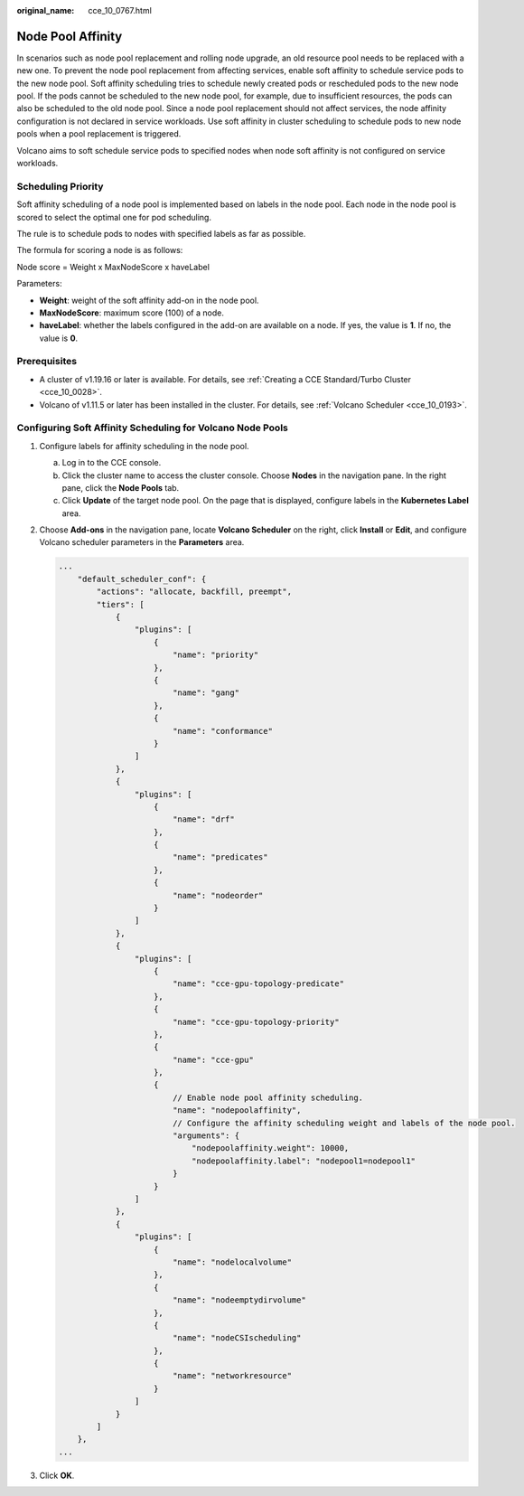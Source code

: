 :original_name: cce_10_0767.html

.. _cce_10_0767:

Node Pool Affinity
==================

In scenarios such as node pool replacement and rolling node upgrade, an old resource pool needs to be replaced with a new one. To prevent the node pool replacement from affecting services, enable soft affinity to schedule service pods to the new node pool. Soft affinity scheduling tries to schedule newly created pods or rescheduled pods to the new node pool. If the pods cannot be scheduled to the new node pool, for example, due to insufficient resources, the pods can also be scheduled to the old node pool. Since a node pool replacement should not affect services, the node affinity configuration is not declared in service workloads. Use soft affinity in cluster scheduling to schedule pods to new node pools when a pool replacement is triggered.

Volcano aims to soft schedule service pods to specified nodes when node soft affinity is not configured on service workloads.

Scheduling Priority
-------------------

Soft affinity scheduling of a node pool is implemented based on labels in the node pool. Each node in the node pool is scored to select the optimal one for pod scheduling.

The rule is to schedule pods to nodes with specified labels as far as possible.

The formula for scoring a node is as follows:

Node score = Weight x MaxNodeScore x haveLabel

Parameters:

-  **Weight**: weight of the soft affinity add-on in the node pool.
-  **MaxNodeScore**: maximum score (100) of a node.
-  **haveLabel**: whether the labels configured in the add-on are available on a node. If yes, the value is **1**. If no, the value is **0**.

Prerequisites
-------------

-  A cluster of v1.19.16 or later is available. For details, see :ref:`Creating a CCE Standard/Turbo Cluster <cce_10_0028>`.
-  Volcano of v1.11.5 or later has been installed in the cluster. For details, see :ref:`Volcano Scheduler <cce_10_0193>`.

Configuring Soft Affinity Scheduling for Volcano Node Pools
-----------------------------------------------------------

#. Configure labels for affinity scheduling in the node pool.

   a. Log in to the CCE console.
   b. Click the cluster name to access the cluster console. Choose **Nodes** in the navigation pane. In the right pane, click the **Node Pools** tab.
   c. Click **Update** of the target node pool. On the page that is displayed, configure labels in the **Kubernetes Label** area.

#. Choose **Add-ons** in the navigation pane, locate **Volcano Scheduler** on the right, click **Install** or **Edit**, and configure Volcano scheduler parameters in the **Parameters** area.

   .. code-block::

      ...
          "default_scheduler_conf": {
              "actions": "allocate, backfill, preempt",
              "tiers": [
                  {
                      "plugins": [
                          {
                              "name": "priority"
                          },
                          {
                              "name": "gang"
                          },
                          {
                              "name": "conformance"
                          }
                      ]
                  },
                  {
                      "plugins": [
                          {
                              "name": "drf"
                          },
                          {
                              "name": "predicates"
                          },
                          {
                              "name": "nodeorder"
                          }
                      ]
                  },
                  {
                      "plugins": [
                          {
                              "name": "cce-gpu-topology-predicate"
                          },
                          {
                              "name": "cce-gpu-topology-priority"
                          },
                          {
                              "name": "cce-gpu"
                          },
                          {
                              // Enable node pool affinity scheduling.
                              "name": "nodepoolaffinity",
                              // Configure the affinity scheduling weight and labels of the node pool.
                              "arguments": {
                                  "nodepoolaffinity.weight": 10000,
                                  "nodepoolaffinity.label": "nodepool1=nodepool1"
                              }
                          }
                      ]
                  },
                  {
                      "plugins": [
                          {
                              "name": "nodelocalvolume"
                          },
                          {
                              "name": "nodeemptydirvolume"
                          },
                          {
                              "name": "nodeCSIscheduling"
                          },
                          {
                              "name": "networkresource"
                          }
                      ]
                  }
              ]
          },
      ...

#. Click **OK**.

